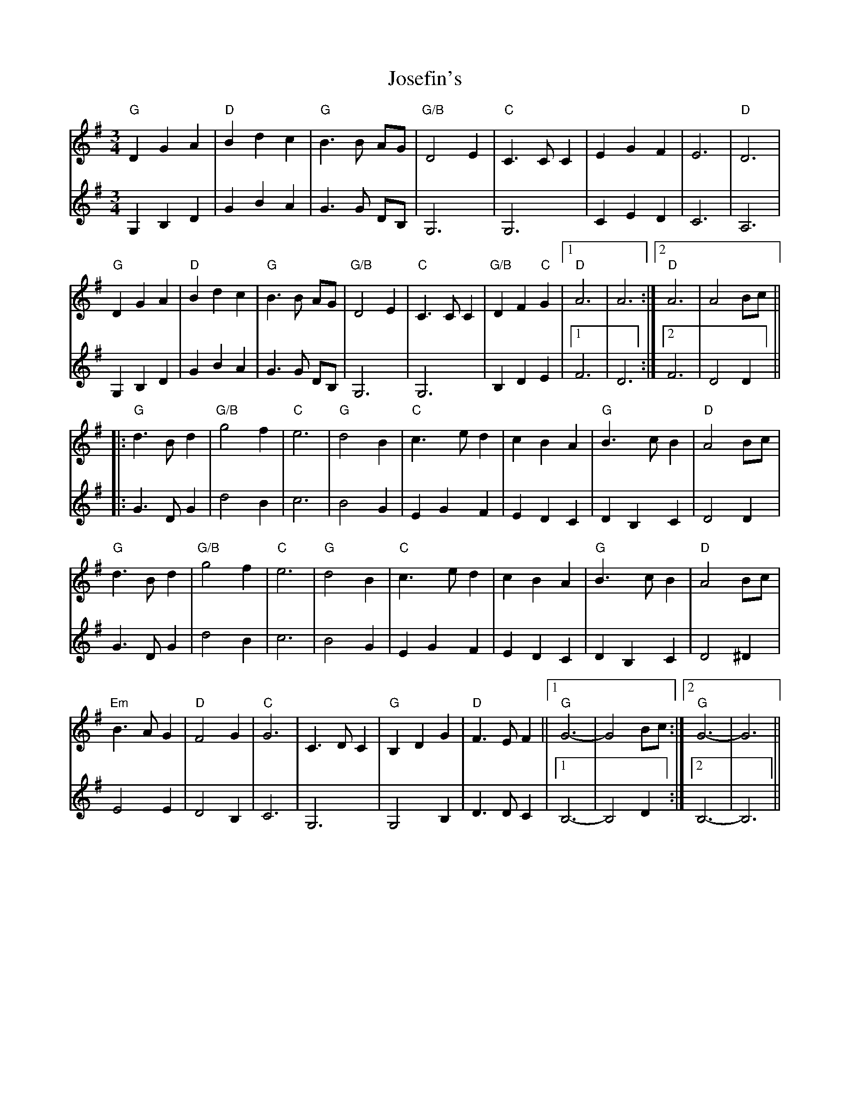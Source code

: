 X: 20898
T: Josefin's
R: waltz
M: 3/4
K: Gmajor
V:1
"G"D2 G2 A2|"D"B2 d2 c2|"G"B3B AG|"G/B"D4 E2|"C"C3C C2|E2 G2 F2|E6|"D"D6|
"G"D2 G2 A2|"D"B2 d2 c2|"G"B3B AG|"G/B"D4 E2|"C"C3C C2|"G/B"D2 F2 "C"G2|1 "D"A6|A6:|2 "D"A6|A4 Bc||
|:"G"d3B d2|"G/B"g4 f2|"C"e6|"G"d4B2|"C"c3e d2|c2 B2 A2|"G"B3 c B2|"D"A4 Bc|
"G"d3B d2|"G/B"g4 f2|"C"e6|"G"d4B2|"C"c3e d2|c2 B2 A2|"G"B3 c B2|"D"A4 Bc|
"Em"B3A G2|"D"F4 G2|"C"G6|C3D C2|"G"B,2 D2 G2|"D"F3E F2||1 "G"G6-|G4 Bc:|2 "G"G6-|G6||
V:2
G,2 B,2 D2|G2 B2 A2|G3G DB,|G,6|G,6|C2 E2 D2|C6|A,6|
G,2 B,2 D2|G2 B2 A2|G3G DB,|G,6|G,6|B,2 D2 E2|1 F6|D6:|2 F6|D4D2||
|:G3D G2|d4B2|c6|B4G2|E2 G2 F2|E2 D2 C2|D2 B,2 C2|D4D2|
G3D G2|d4 B2|c6|B4G2|E2 G2 F2|E2 D2 C2|D2 B,2 C2|D4 ^D2|
E4 E2|D4 B,2|C6|G,6|G,4 B,2|D3D C2|1 B,6-|B,4D2:|2 B,6-|B,6||

